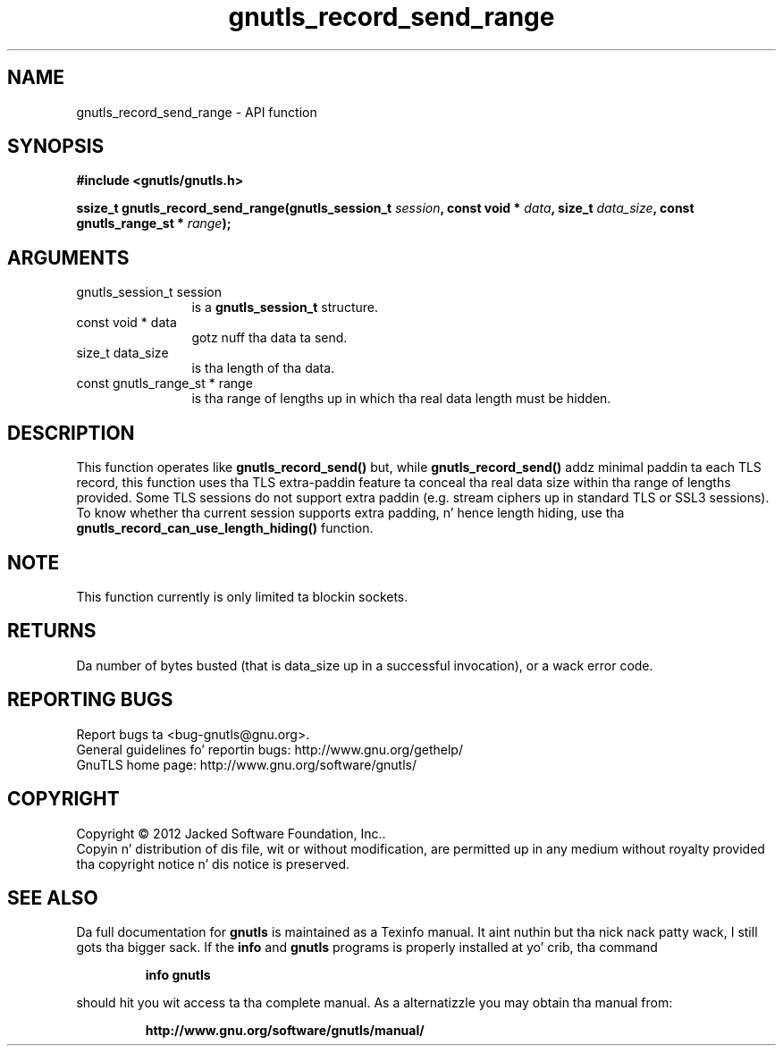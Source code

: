 .\" DO NOT MODIFY THIS FILE!  Dat shiznit was generated by gdoc.
.TH "gnutls_record_send_range" 3 "3.1.15" "gnutls" "gnutls"
.SH NAME
gnutls_record_send_range \- API function
.SH SYNOPSIS
.B #include <gnutls/gnutls.h>
.sp
.BI "ssize_t gnutls_record_send_range(gnutls_session_t " session ", const void * " data ", size_t " data_size ", const gnutls_range_st * " range ");"
.SH ARGUMENTS
.IP "gnutls_session_t session" 12
is a \fBgnutls_session_t\fP structure.
.IP "const void * data" 12
gotz nuff tha data ta send.
.IP "size_t data_size" 12
is tha length of tha data.
.IP "const gnutls_range_st * range" 12
is tha range of lengths up in which tha real data length must be hidden.
.SH "DESCRIPTION"
This function operates like \fBgnutls_record_send()\fP but, while
\fBgnutls_record_send()\fP addz minimal paddin ta each TLS record,
this function uses tha TLS extra\-paddin feature ta conceal tha real
data size within tha range of lengths provided.
Some TLS sessions do not support extra paddin (e.g. stream ciphers up in standard
TLS or SSL3 sessions). To know whether tha current session supports extra
padding, n' hence length hiding, use tha \fBgnutls_record_can_use_length_hiding()\fP
function.
.SH "NOTE"
This function currently is only limited ta blockin sockets.
.SH "RETURNS"
Da number of bytes busted (that is data_size up in a successful invocation),
or a wack error code.
.SH "REPORTING BUGS"
Report bugs ta <bug-gnutls@gnu.org>.
.br
General guidelines fo' reportin bugs: http://www.gnu.org/gethelp/
.br
GnuTLS home page: http://www.gnu.org/software/gnutls/

.SH COPYRIGHT
Copyright \(co 2012 Jacked Software Foundation, Inc..
.br
Copyin n' distribution of dis file, wit or without modification,
are permitted up in any medium without royalty provided tha copyright
notice n' dis notice is preserved.
.SH "SEE ALSO"
Da full documentation for
.B gnutls
is maintained as a Texinfo manual. It aint nuthin but tha nick nack patty wack, I still gots tha bigger sack.  If the
.B info
and
.B gnutls
programs is properly installed at yo' crib, tha command
.IP
.B info gnutls
.PP
should hit you wit access ta tha complete manual.
As a alternatizzle you may obtain tha manual from:
.IP
.B http://www.gnu.org/software/gnutls/manual/
.PP
